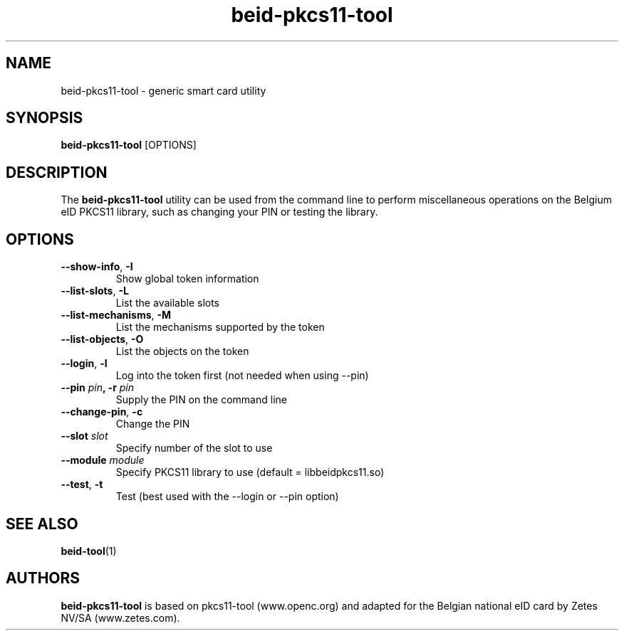 .PU
.ds nm \fBbeid-pkcs11-tool\fR
.TH beid-pkcs11-tool 1 "09/2005" "" Belgium eID Card
.SH NAME
beid-pkcs11-tool \- generic smart card utility
.SH SYNOPSIS
\*(nm
.RI [OPTIONS]
.SH DESCRIPTION
The \*(nm utility can be used from the command line to perform
miscellaneous operations on the Belgium eID PKCS11 library, such
as changing your PIN or testing the library.
.SH OPTIONS
.TP
.BR \-\-show-info ", " \-I
Show global token information
.TP
.BR \-\-list\-slots ", " \-L
List the available slots
.TP
.BR \-\-list\-mechanisms ", " \-M
List the mechanisms supported by the token
.TP
.BR \-\-list\-objects ", " \-O
List the objects on the token
.TP
.BR \-\-login ", " \-l
Log into the token first (not needed when using --pin)
.TP
.BR "\-\-pin " \fIpin\fP ", \-r " \fIpin\fP
Supply the PIN on the command line
.TP
.BR \-\-change\-pin ", " \-c
Change the PIN
.TP
.BR "\-\-slot " \fIslot\fP
Specify number of the slot to use
.TP
.BR "\-\-module " \fImodule\fP
Specify PKCS11 library to use (default = libbeidpkcs11.so)
.TP
.BR \-\-test ", " \-t
Test (best used with the --login or --pin option)
.SH SEE ALSO
.BR beid-tool (1)
.SH AUTHORS
\*(nm is based on pkcs11-tool (www.openc.org) and adapted for the Belgian national eID card by Zetes NV/SA (www.zetes.com).

